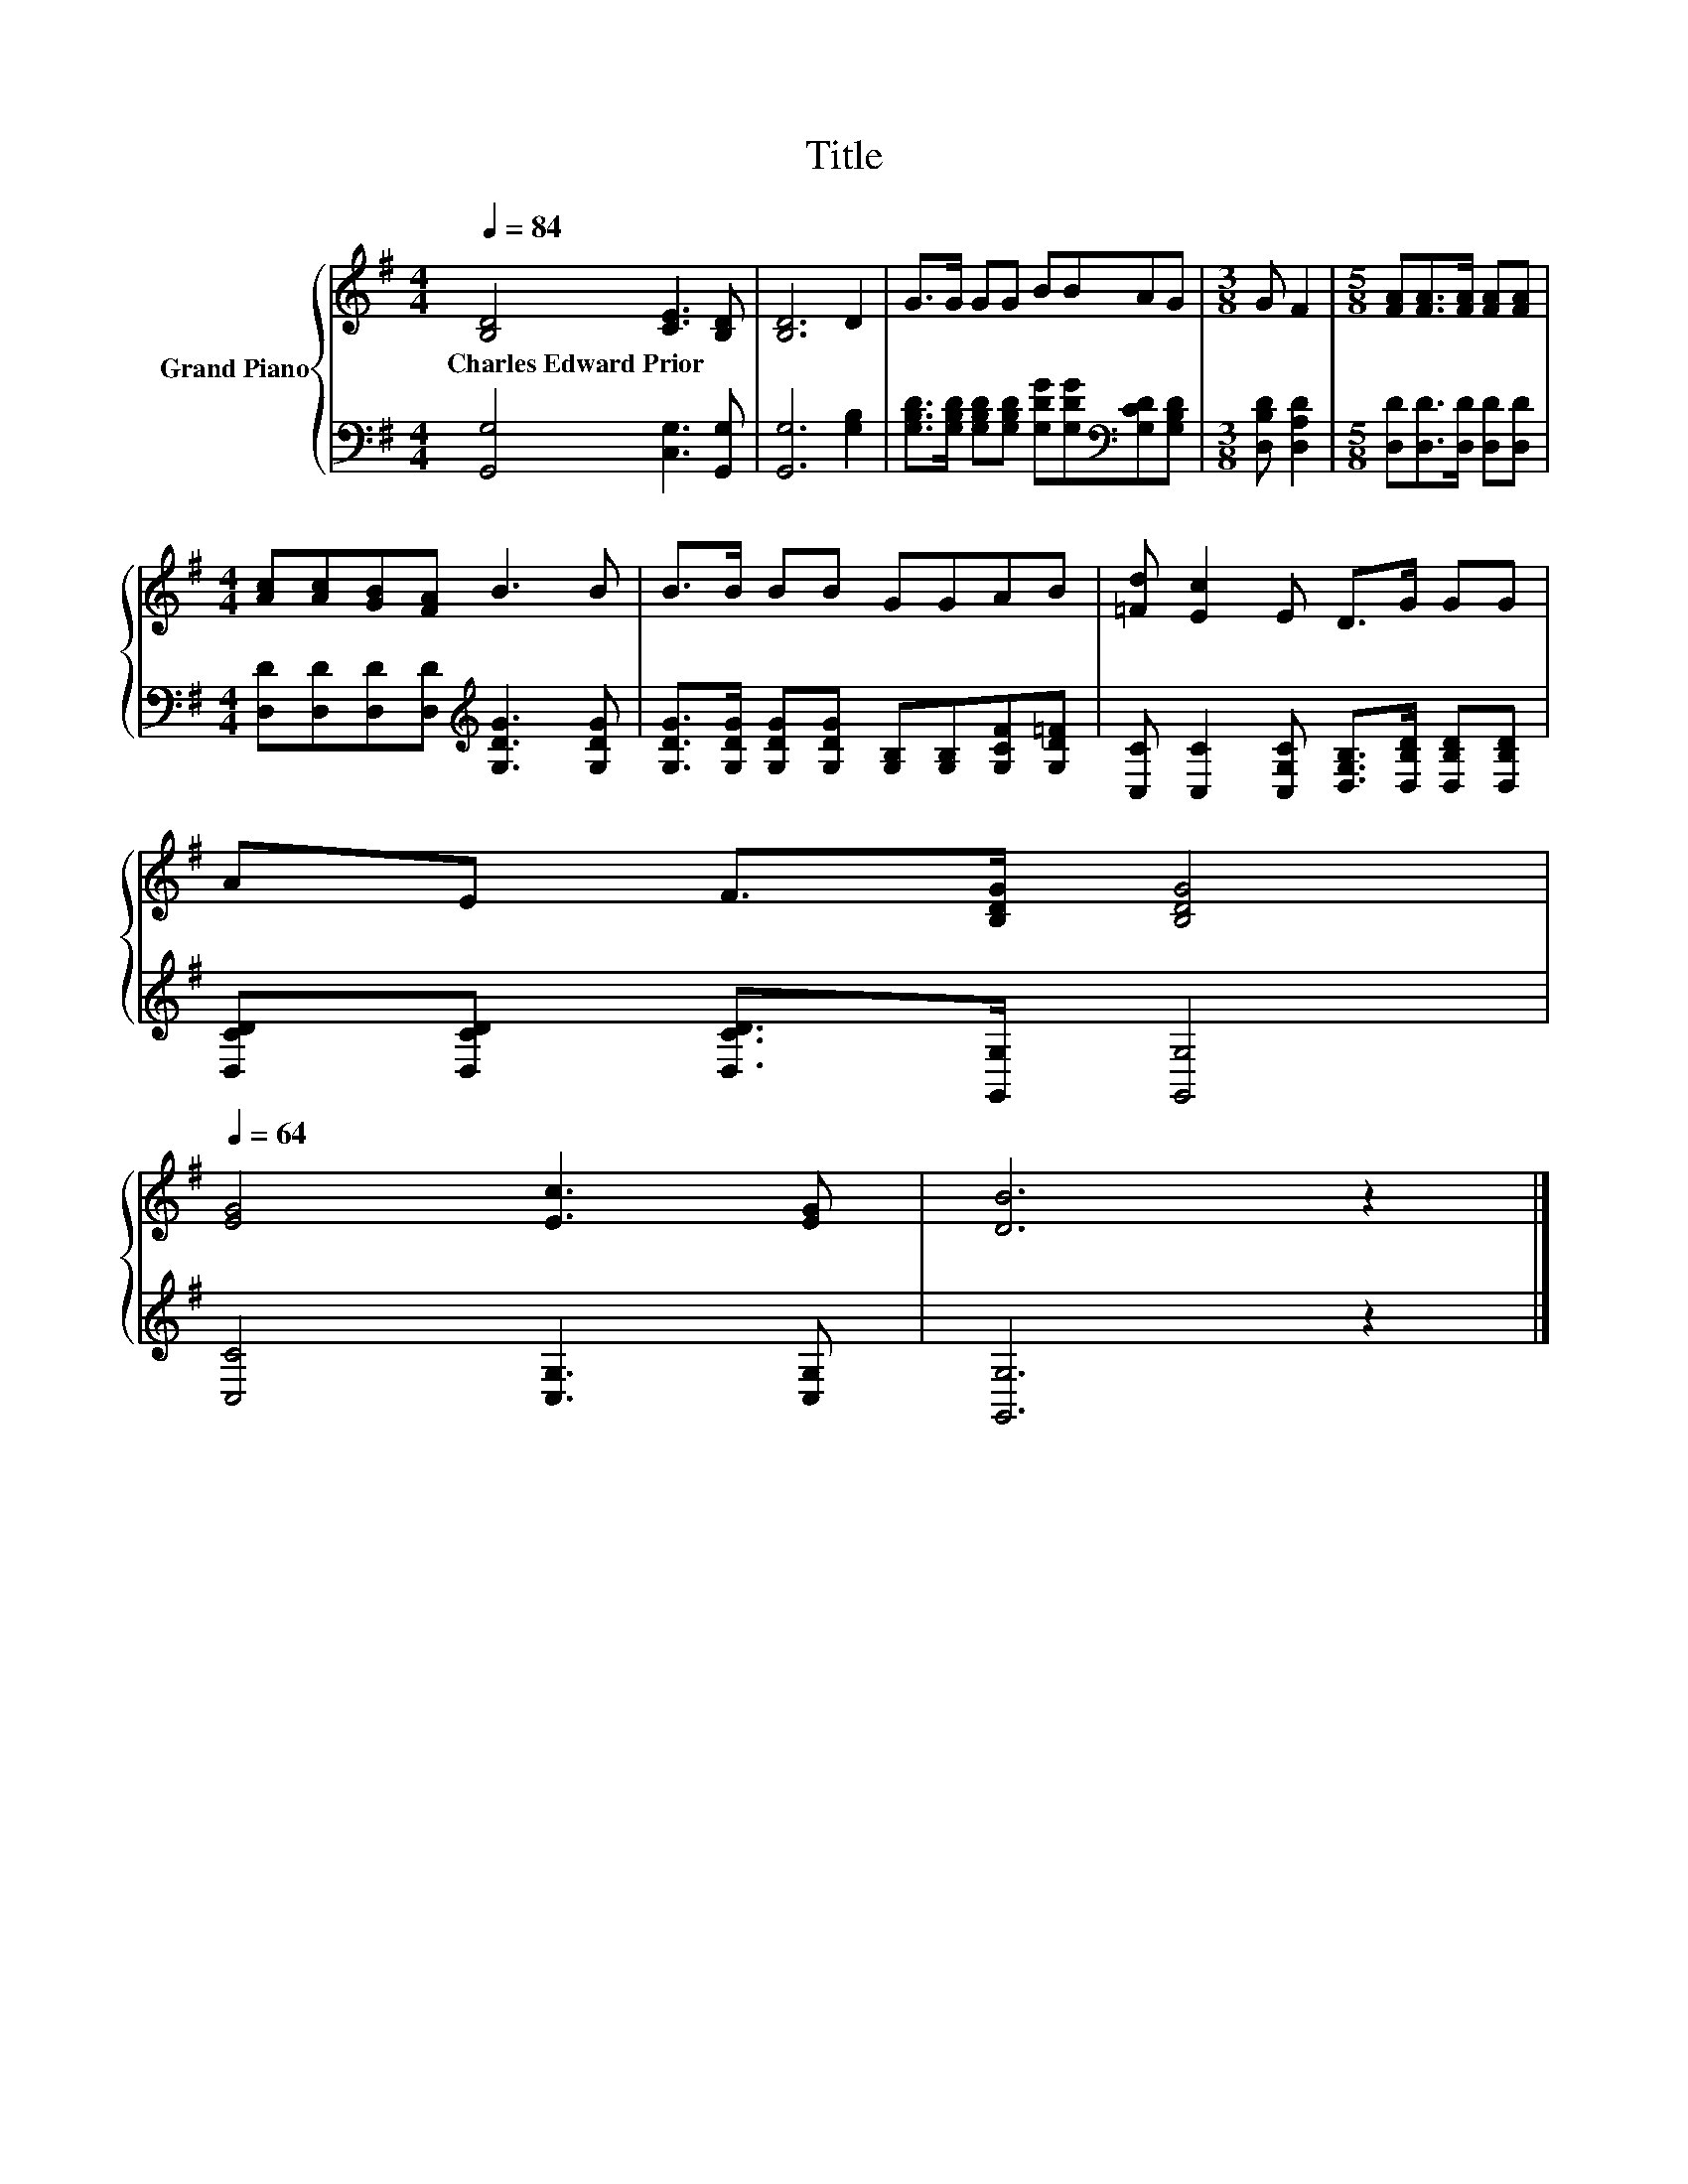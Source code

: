 X:1
T:Title
%%score { 1 | 2 }
L:1/8
Q:1/4=84
M:4/4
K:G
V:1 treble nm="Grand Piano"
V:2 bass 
V:1
 [B,D]4 [CE]3 [B,D] | [B,D]6 D2 | G>G GG BBAG |[M:3/8] G F2 |[M:5/8] [FA][FA]>[FA] [FA][FA] | %5
w: Charles~Edward~Prior * *|||||
[M:4/4] [Ac][Ac][GB][FA] B3 B | B>B BB GGAB | [=Fd] [Ec]2 E D>G GG | %8
w: |||
 AE F>[B,DG] [B,DG]4[Q:1/4=83][Q:1/4=82][Q:1/4=80][Q:1/4=79][Q:1/4=78][Q:1/4=77][Q:1/4=75][Q:1/4=74][Q:1/4=73][Q:1/4=72][Q:1/4=70][Q:1/4=69][Q:1/4=68][Q:1/4=67][Q:1/4=65][Q:1/4=64] | %9
w: |
 [EG]4 [Ec]3 [EG] | [DB]6 z2 |] %11
w: ||
V:2
 [G,,G,]4 [C,G,]3 [G,,G,] | [G,,G,]6 [G,B,]2 | %2
 [G,B,D]>[G,B,D] [G,B,D][G,B,D] [G,DG][G,DG][K:bass][G,CD][G,B,D] |[M:3/8] [D,B,D] [D,A,D]2 | %4
[M:5/8] [D,D][D,D]>[D,D] [D,D][D,D] |[M:4/4] [D,D][D,D][D,D][D,D][K:treble] [G,DG]3 [G,DG] | %6
 [G,DG]>[G,DG] [G,DG][G,DG] [G,B,][G,B,][G,CF][G,D=F] | %7
 [C,C] [C,C]2 [C,G,C] [D,G,B,]>[D,B,D] [D,B,D][D,B,D] | [D,CD][D,CD] [D,CD]>[G,,G,] [G,,G,]4 | %9
 [C,C]4 [C,G,]3 [C,G,] | [G,,G,]6 z2 |] %11

